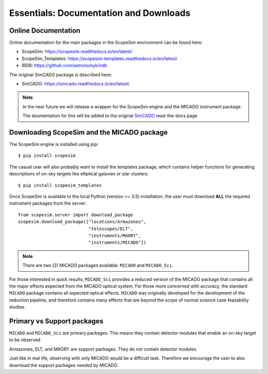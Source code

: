 Essentials: Documentation and Downloads
---------------------------------------

Online Documentation
++++++++++++++++++++

Online documentation for the main packages in the ScopeSim environment can be found here:

- ScopeSim: https://scopesim.readthedocs.io/en/latest/
- ScopeSim_Templates: https://scopesim-templates.readthedocs.io/en/latest/
- IRDB: https://github.com/astronomyk/irdb

The original SimCADO package is described here:

- SimCADO: https://simcado.readthedocs.io/en/latest/

.. note:: In the near future we will release a wrapper for the ScopeSim engine and the MICADO instrument package.

    The doumentation for this will be added to the original SimCADO_ read-the-docs page


Downloading ScopeSim and the MICADO package
+++++++++++++++++++++++++++++++++++++++++++

The ScopeSim engine is installed using pip::

    $ pip install scopesim

The casual user will also probably want to install the templates package, which contains helper functions for generating descriptions of on-sky targets like elliptical galaxies or star clusters::

    $ pip install scopesim_templates

Once ScopeSim is available to the local Python (version >= 3.5) installation, the user must download **ALL** the required instrument packages from the server::

    from scopesim.server import download_package
    scopesim.download_package(["locations/Armazones",
                               "telescopes/ELT",
                               "instruments/MAORY",
                               "instruments/MICADO"])

.. note:: There are two (2) MICADO packages available: ``MICADO`` and ``MICADO_Sci``.

For those interested in quick results, ``MICADO_Sci`` provides a reduced version of the MICADO package that contains all the major effects expected from the MICADO optical system.
For those more concerned with accuracy, the standard ``MICADO`` package contains all expected optical effects.
``MICADO`` was originally developed for the development of the reduction pipeline, and therefore contains many effects that are beyond the scope of normal science case feasability studies.


Primary vs Support packages
+++++++++++++++++++++++++++

``MICADO`` and ``MICADO_Sci`` are primary packages.
This means they contain detector modules that enable an on-sky target to be observed

Armazones, ELT, and MAORY are support packages.
They do not contain detector modules.

Just like in real life, observing with only MICADO would be a difficult task.
Therefore we encourage the user to also download the support packages needed by MICADO.



.. _SimCADO: https://simcado.readthedocs.io/en/latest/
.. _ScopeSim: https://scopesim.readthedocs.io/en/latest/
.. _IRDB: https://github.com/astronomyk/irdb
.. _ScopeSim_Templates: https://scopesim-templates.readthedocs.io/en/latest/
